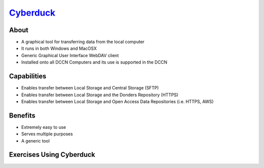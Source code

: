 .. _`Cyberduck`: http://cyberduck.io

`Cyberduck`_
**********

About
=====
* A graphical tool for transferring data from the local computer
* It runs in both Windows and MacOSX
* Generic Graphical User Interface WebDAV client
* Installed onto all DCCN Computers and its use is supported in the DCCN 

.. figure:: Cyberduck.png
    :figwidth: 100%
    :align: center

Capabilities
============
* Enables transfer between Local Storage and Central Storage (SFTP)
* Enables transfer between Local Storage and the Donders Repository (HTTPS) 
* Enables transfer between Local Storage and Open Access Data Repositories (i.e. HTTPS, AWS)

Benefits
========
* Extremely easy to use 
* Serves multiple purposes
* A generic tool 

Exercises Using Cyberduck
=========================

